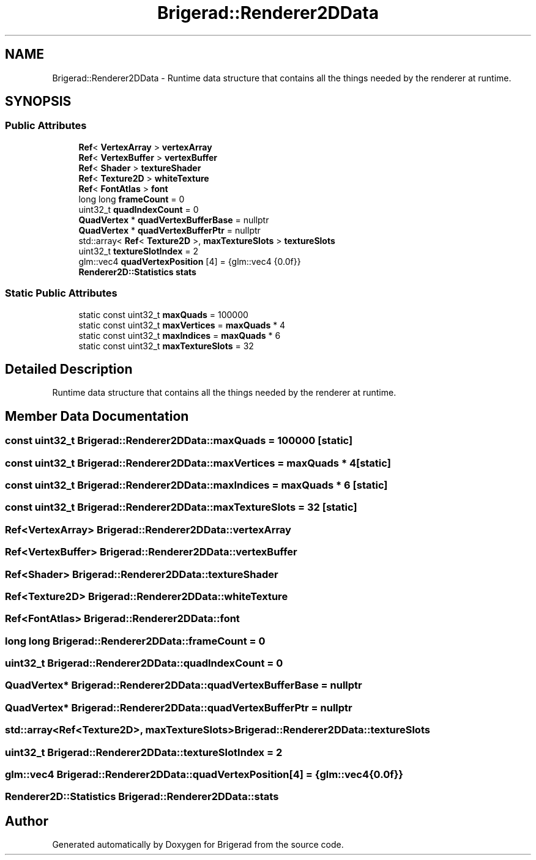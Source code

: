 .TH "Brigerad::Renderer2DData" 3 "Sun Feb 7 2021" "Version 0.2" "Brigerad" \" -*- nroff -*-
.ad l
.nh
.SH NAME
Brigerad::Renderer2DData \- Runtime data structure that contains all the things needed by the renderer at runtime\&.  

.SH SYNOPSIS
.br
.PP
.SS "Public Attributes"

.in +1c
.ti -1c
.RI "\fBRef\fP< \fBVertexArray\fP > \fBvertexArray\fP"
.br
.ti -1c
.RI "\fBRef\fP< \fBVertexBuffer\fP > \fBvertexBuffer\fP"
.br
.ti -1c
.RI "\fBRef\fP< \fBShader\fP > \fBtextureShader\fP"
.br
.ti -1c
.RI "\fBRef\fP< \fBTexture2D\fP > \fBwhiteTexture\fP"
.br
.ti -1c
.RI "\fBRef\fP< \fBFontAtlas\fP > \fBfont\fP"
.br
.ti -1c
.RI "long long \fBframeCount\fP = 0"
.br
.ti -1c
.RI "uint32_t \fBquadIndexCount\fP = 0"
.br
.ti -1c
.RI "\fBQuadVertex\fP * \fBquadVertexBufferBase\fP = nullptr"
.br
.ti -1c
.RI "\fBQuadVertex\fP * \fBquadVertexBufferPtr\fP = nullptr"
.br
.ti -1c
.RI "std::array< \fBRef\fP< \fBTexture2D\fP >, \fBmaxTextureSlots\fP > \fBtextureSlots\fP"
.br
.ti -1c
.RI "uint32_t \fBtextureSlotIndex\fP = 2"
.br
.ti -1c
.RI "glm::vec4 \fBquadVertexPosition\fP [4] = {glm::vec4 {0\&.0f}}"
.br
.ti -1c
.RI "\fBRenderer2D::Statistics\fP \fBstats\fP"
.br
.in -1c
.SS "Static Public Attributes"

.in +1c
.ti -1c
.RI "static const uint32_t \fBmaxQuads\fP = 100000"
.br
.ti -1c
.RI "static const uint32_t \fBmaxVertices\fP = \fBmaxQuads\fP * 4"
.br
.ti -1c
.RI "static const uint32_t \fBmaxIndices\fP = \fBmaxQuads\fP * 6"
.br
.ti -1c
.RI "static const uint32_t \fBmaxTextureSlots\fP = 32"
.br
.in -1c
.SH "Detailed Description"
.PP 
Runtime data structure that contains all the things needed by the renderer at runtime\&. 
.SH "Member Data Documentation"
.PP 
.SS "const uint32_t Brigerad::Renderer2DData::maxQuads = 100000\fC [static]\fP"

.SS "const uint32_t Brigerad::Renderer2DData::maxVertices = \fBmaxQuads\fP * 4\fC [static]\fP"

.SS "const uint32_t Brigerad::Renderer2DData::maxIndices = \fBmaxQuads\fP * 6\fC [static]\fP"

.SS "const uint32_t Brigerad::Renderer2DData::maxTextureSlots = 32\fC [static]\fP"

.SS "\fBRef\fP<\fBVertexArray\fP> Brigerad::Renderer2DData::vertexArray"

.SS "\fBRef\fP<\fBVertexBuffer\fP> Brigerad::Renderer2DData::vertexBuffer"

.SS "\fBRef\fP<\fBShader\fP> Brigerad::Renderer2DData::textureShader"

.SS "\fBRef\fP<\fBTexture2D\fP> Brigerad::Renderer2DData::whiteTexture"

.SS "\fBRef\fP<\fBFontAtlas\fP> Brigerad::Renderer2DData::font"

.SS "long long Brigerad::Renderer2DData::frameCount = 0"

.SS "uint32_t Brigerad::Renderer2DData::quadIndexCount = 0"

.SS "\fBQuadVertex\fP* Brigerad::Renderer2DData::quadVertexBufferBase = nullptr"

.SS "\fBQuadVertex\fP* Brigerad::Renderer2DData::quadVertexBufferPtr = nullptr"

.SS "std::array<\fBRef\fP<\fBTexture2D\fP>, \fBmaxTextureSlots\fP> Brigerad::Renderer2DData::textureSlots"

.SS "uint32_t Brigerad::Renderer2DData::textureSlotIndex = 2"

.SS "glm::vec4 Brigerad::Renderer2DData::quadVertexPosition[4] = {glm::vec4 {0\&.0f}}"

.SS "\fBRenderer2D::Statistics\fP Brigerad::Renderer2DData::stats"


.SH "Author"
.PP 
Generated automatically by Doxygen for Brigerad from the source code\&.

